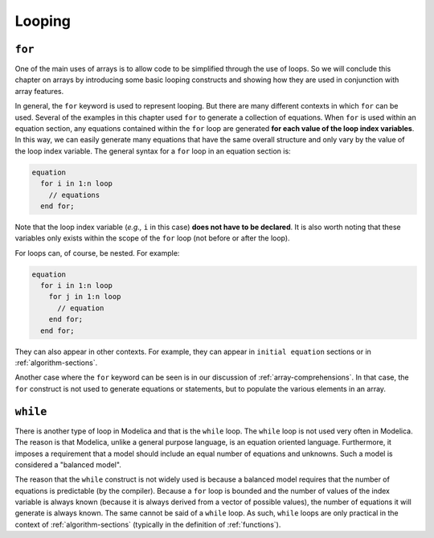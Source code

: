 .. _looping:

Looping
-------

``for``
^^^^^^^

One of the main uses of arrays is to allow code to be simplified
through the use of loops.  So we will conclude this chapter on arrays
by introducing some basic looping constructs and showing how they are
used in conjunction with array features.

In general, the ``for`` keyword is used to represent looping.  But
there are many different contexts in which ``for`` can be used.
Several of the examples in this chapter used ``for`` to generate a
collection of equations.  When ``for`` is used within an equation
section, any equations contained within the ``for`` loop are generated
**for each value of the loop index variables**.  In this way, we can
easily generate many equations that have the same overall structure
and only vary by the value of the loop index variable.  The general
syntax for a ``for`` loop in an equation section is:

.. code-block:: modelica

    equation
      for i in 1:n loop
        // equations
      end for;

Note that the loop index variable (*e.g.,* ``i`` in this case) **does
not have to be declared**.  It is also worth noting that these
variables only exists within the scope of the ``for`` loop (not before
or after the loop).

For loops can, of course, be nested.  For example:

.. code-block:: modelica

    equation
      for i in 1:n loop
        for j in 1:n loop
          // equation
        end for;
      end for;

They can also appear in other contexts.  For example, they can appear
in ``initial equation`` sections or in :ref:`algorithm-sections`.

Another case where the ``for`` keyword can be seen is in our
discussion of :ref:`array-comprehensions`.  In that case, the ``for``
construct is not used to generate equations or statements, but to
populate the various elements in an array.


``while``
^^^^^^^^^

There is another type of loop in Modelica and that is the ``while``
loop.  The ``while`` loop is not used very often in Modelica.  The
reason is that Modelica, unlike a general purpose language, is an
equation oriented language.  Furthermore, it imposes a requirement
that a model should include an equal number of equations and
unknowns.  Such a model is considered a "balanced model".

The reason that the ``while`` construct is not widely used is because
a balanced model requires that the number of equations is predictable
(by the compiler).  Because a ``for`` loop is bounded and the number
of values of the index variable is always known (because it is always
derived from a vector of possible values), the number of equations it
will generate is always known.  The same cannot be said of a ``while``
loop.  As such, ``while`` loops are only practical in the context of
:ref:`algorithm-sections` (typically in the definition of
:ref:`functions`).
